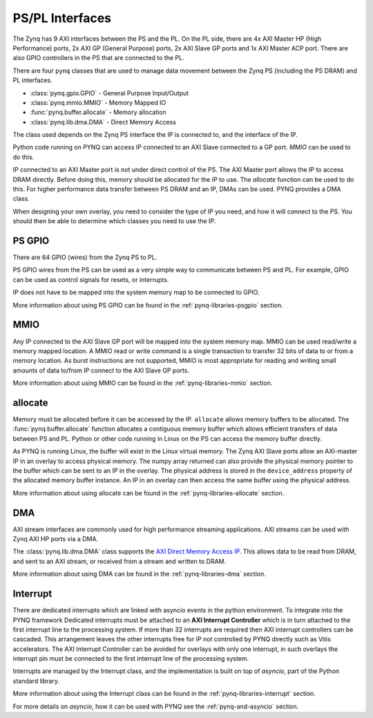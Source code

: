 .. _pspl_interfaces:


PS/PL Interfaces
================

The Zynq has 9 AXI interfaces between the PS and the PL. On the PL side, there
are 4x AXI Master HP (High Performance) ports, 2x AXI GP (General Purpose) 
ports, 2x AXI Slave GP ports and 1x AXI Master ACP port. There are also GPIO 
controllers in the PS that are connected to the PL.

.. image:: ../images/zynq_interfaces.png
   :height: 500px
   :align: center

There are four ``pynq`` classes that are used to manage data movement between 
the Zynq PS (including the PS DRAM) and PL interfaces.

* :class:`pynq.gpio.GPIO` - General Purpose Input/Output
* :class:`pynq.mmio.MMIO` - Memory Mapped IO
* :func:`pynq.buffer.allocate` - Memory allocation
* :class:`pynq.lib.dma.DMA` - Direct Memory Access

The class used depends on the Zynq PS interface the IP is connected to, and the
interface of the IP. 

Python code running on PYNQ can access IP connected to an AXI Slave connected 
to a GP port. *MMIO* can be used to do this. 

IP connected to an AXI Master port is not under direct control of the PS. The 
AXI Master port allows the IP to access DRAM directly. Before doing this, 
memory should be allocated for the IP to use. The *allocate* function can be
used to do this. 
For higher performance data transfer between PS DRAM and an IP, DMAs can be 
used. PYNQ provides a DMA class. 

When designing your own overlay, you need to consider the type of IP you need, 
and how it will connect to the PS. You should then be able to determine which 
classes you need to use the IP. 

PS GPIO
-------

There are 64 GPIO (wires) from the Zynq PS to PL. 

PS GPIO wires from the PS can be used as a very simple way to communicate between
PS and PL. For example, GPIO can be used as control signals for resets, or
interrupts.

IP does not have to be mapped into the system memory map to be connected to GPIO. 

More information about using PS GPIO can be found in the
:ref:`pynq-libraries-psgpio` section.

MMIO
----

Any IP connected to the AXI Slave GP port will be mapped into the system memory
map. 
MMIO can be used read/write a memory mapped location. A MMIO read or write
command is a single transaction to transfer 32 bits of data to or from a memory
location. As burst instructions are not supported, MMIO is most appropriate for
reading and writing small amounts of data to/from IP connect to the AXI Slave 
GP ports. 

More information about using MMIO can be found in the
:ref:`pynq-libraries-mmio` section.

allocate
--------

Memory must be allocated before it can be accessed by the IP. ``allocate``
allows memory buffers to be allocated. The :func:`pynq.buffer.allocate`
function allocates a contiguous memory buffer which allows efficient transfers
of data between PS and PL. Python or other code running in Linux on the PS can
access the memory buffer directly.

As PYNQ is running Linux, the buffer will exist in the Linux virtual memory.
The Zynq AXI Slave ports allow an AXI-master IP in an overlay to access
physical memory. The numpy array returned can also provide the physical memory
pointer to the buffer which can be sent to an IP in the overlay. The physical
address is stored in the ``device_address`` property of the allocated memory
buffer instance. An IP in an overlay can then access the same buffer using the
physical address.

More information about using allocate can be found in the
:ref:`pynq-libraries-allocate` section.

DMA
---

AXI stream interfaces are commonly used for high performance streaming
applications. AXI streams can be used with Zynq AXI HP ports via a DMA.

The :class:`pynq.lib.dma.DMA` class supports the `AXI Direct Memory Access IP
<https://www.xilinx.com/support/documentation/ip_documentation/axi_dma/v7_1/pg021_axi_dma.pdf>`_.
This allows data to be read from DRAM, and sent to an AXI stream, or received
from a stream and written to DRAM.

More information about using DMA can be found in the
:ref:`pynq-libraries-dma` section.

Interrupt
---------

There are dedicated interrupts which are linked with asyncio events in
the python environment. To integrate into the PYNQ framework Dedicated
interrupts must be attached to an **AXI Interrupt Controller** which is in turn
attached to the first interrupt line to the processing system. If more than 32
interrupts are required then AXI interrupt controllers can be cascaded. This
arrangement leaves the other interrupts free for IP not controlled by PYNQ
directly such as Vitis accelerators. The AXI Interrupt Controller can be avoided
for overlays with only one interrupt, in such overlays the interrupt pin must be
connected to the first interrupt line of the processing system.

Interrupts are managed by the Interrupt class, and the implementation is built
on top of *asyncio*, part of the Python standard library.


More information about using the Interrupt class can be found in the 
:ref:`pynq-libraries-interrupt` section.

For more details on *asyncio*, how it can be used with PYNQ see
the :ref:`pynq-and-asyncio` section.



